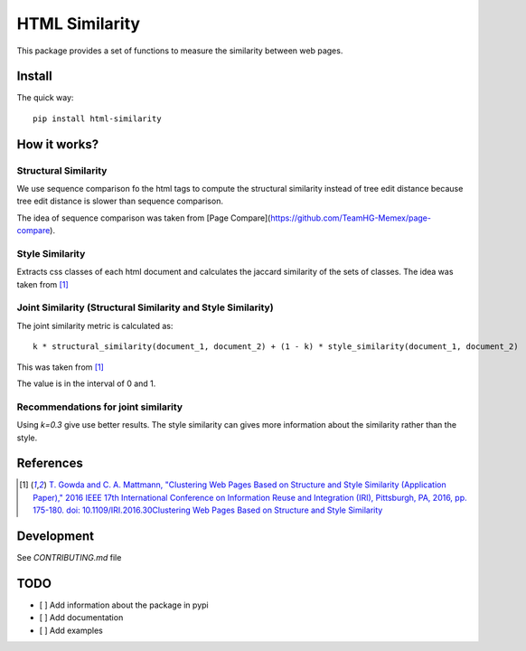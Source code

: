 ===============
HTML Similarity
===============

.. image:: https://travis-ci.org/matiskay/html-similarity.svg?branch=master
    :target: https://travis-ci.org/matiskay/html-similarity

This package provides a set of functions to measure the similarity between web pages.

Install
=======

The quick way::

    pip install html-similarity

How it works?
=============

Structural Similarity
---------------------

We use sequence comparison fo the html tags to compute the structural similarity instead of
tree edit distance because tree edit distance is slower than sequence comparison.

The idea of sequence comparison was taken from [Page Compare](https://github.com/TeamHG-Memex/page-compare).


Style Similarity
----------------

Extracts css classes of each html document and calculates the jaccard similarity of the sets of classes.
The idea was taken from [1]_


Joint Similarity (Structural Similarity and Style Similarity)
-------------------------------------------------------------

The joint similarity metric is calculated as::

    k * structural_similarity(document_1, document_2) + (1 - k) * style_similarity(document_1, document_2)

This was taken from [1]_

The value is in the interval of 0 and 1.

Recommendations for joint similarity
------------------------------------

Using `k=0.3` give use better results. The style similarity can gives more information
about the similarity rather than the style.


References
==========

.. [1] `T. Gowda and C. A. Mattmann, "Clustering Web Pages Based on Structure and Style Similarity (Application Paper)," 2016 IEEE 17th International Conference on Information Reuse and Integration (IRI), Pittsburgh, PA, 2016, pp. 175-180. doi: 10.1109/IRI.2016.30Clustering Web Pages Based on Structure and Style Similarity <http://ieeexplore.ieee.org/document/7785739/>`_

Development
===========

See `CONTRIBUTING.md` file
 

TODO
====

* [ ] Add information about the package in pypi
* [ ] Add documentation
* [ ] Add examples
